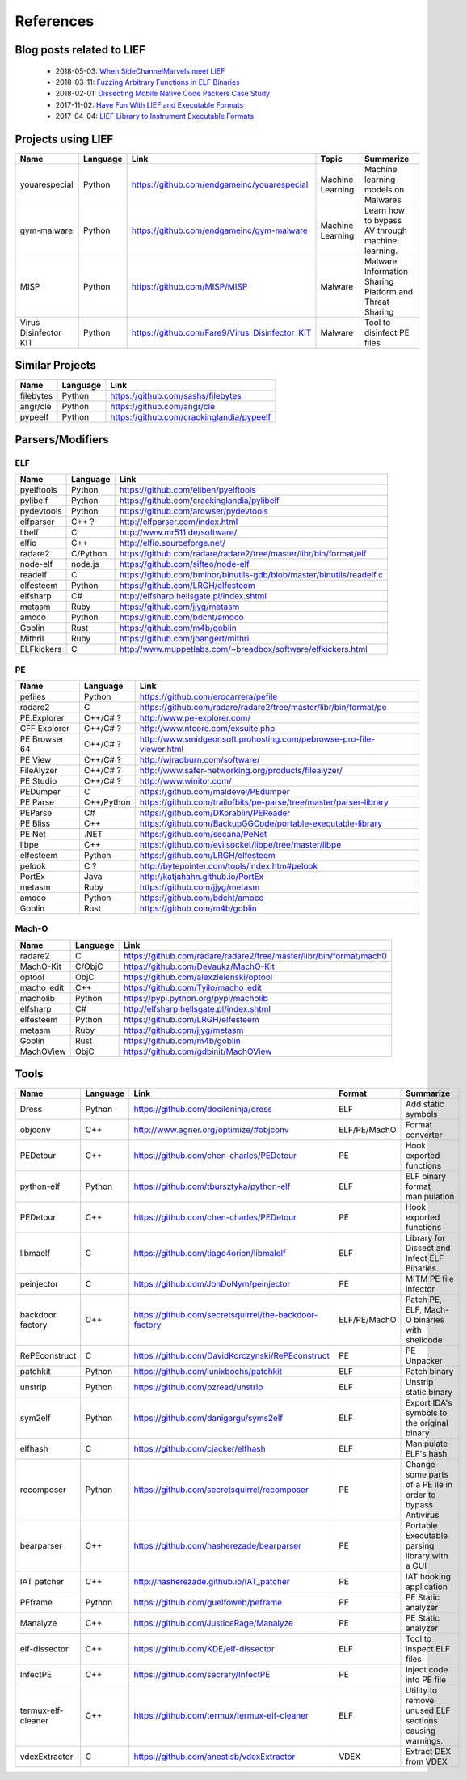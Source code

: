 References
==========

Blog posts related to LIEF
--------------------------

  * 2018-05-03: `When SideChannelMarvels meet LIEF  <https://blog.quarkslab.com/when-sidechannelmarvels-meet-lief.html>`_
  * 2018-03-11: `Fuzzing Arbitrary Functions in ELF Binaries <https://blahcat.github.io/2018/03/11/fuzzing-arbitrary-functions-in-elf-binaries/>`_
  * 2018-02-01: `Dissecting Mobile Native Code Packers Case Study <https://blog.zimperium.com/dissecting-mobile-native-code-packers-case-study/>`_
  * 2017-11-02: `Have Fun With LIEF and Executable Formats  <https://blog.quarkslab.com/have-fun-with-lief-and-executable-formats.html>`_
  * 2017-04-04: `LIEF Library to Instrument Executable Formats  <https://blog.quarkslab.com/lief-library-to-instrument-executable-formats.html>`_


Projects using LIEF
-------------------

+-----------------------+------------+--------------------------------------------------------+------------------+--------------------------------+
|    Name               | Language   |   Link                                                 | Topic            | Summarize                      |
+=======================+============+========================================================+==================+================================+
| youarespecial         | Python     | https://github.com/endgameinc/youarespecial            | Machine Learning | Machine learning models on     |
|                       |            |                                                        |                  | Malwares                       |
+-----------------------+------------+--------------------------------------------------------+------------------+--------------------------------+
| gym-malware           | Python     | https://github.com/endgameinc/gym-malware              | Machine Learning | Learn how to bypass AV through |
|                       |            |                                                        |                  | machine learning.              |
+-----------------------+------------+--------------------------------------------------------+------------------+--------------------------------+
| MISP                  | Python     | https://github.com/MISP/MISP                           | Malware          | Malware Information Sharing    |
|                       |            |                                                        |                  | Platform and Threat Sharing    |
+-----------------------+------------+--------------------------------------------------------+------------------+--------------------------------+
| Virus Disinfector KIT | Python     | https://github.com/Fare9/Virus_Disinfector_KIT         | Malware          | Tool to disinfect PE files     |
+-----------------------+------------+--------------------------------------------------------+------------------+--------------------------------+

Similar Projects
----------------

+------------+------------+----------------------------------------------------------------------+
|    Name    | Language   |   Link                                                               |
+============+============+======================================================================+
| filebytes  | Python     | https://github.com/sashs/filebytes                                   |
+------------+------------+----------------------------------------------------------------------+
| angr/cle   | Python     | https://github.com/angr/cle                                          |
+------------+------------+----------------------------------------------------------------------+
| pypeelf    | Python     | https://github.com/crackinglandia/pypeelf                            |
+------------+------------+----------------------------------------------------------------------+

Parsers/Modifiers
-----------------

ELF
~~~

+------------+------------+----------------------------------------------------------------------+
|    Name    | Language   |   Link                                                               |
+============+============+======================================================================+
| pyelftools | Python     | https://github.com/eliben/pyelftools                                 |
+------------+------------+----------------------------------------------------------------------+
| pylibelf   | Python     | https://github.com/crackinglandia/pylibelf                           |
+------------+------------+----------------------------------------------------------------------+
| pydevtools | Python     | https://github.com/arowser/pydevtools                                |
+------------+------------+----------------------------------------------------------------------+
| elfparser  | C++ ?      | http://elfparser.com/index.html                                      |
+------------+------------+----------------------------------------------------------------------+
| libelf     | C          | http://www.mr511.de/software/                                        |
+------------+------------+----------------------------------------------------------------------+
| elfio      | C++        | http://elfio.sourceforge.net/                                        |
+------------+------------+----------------------------------------------------------------------+
| radare2    | C/Python   | https://github.com/radare/radare2/tree/master/libr/bin/format/elf    |
+------------+------------+----------------------------------------------------------------------+
| node-elf   | node.js    | https://github.com/sifteo/node-elf                                   |
+------------+------------+----------------------------------------------------------------------+
| readelf    | C          | https://github.com/bminor/binutils-gdb/blob/master/binutils/readelf.c|
+------------+------------+----------------------------------------------------------------------+
| elfesteem  | Python     | https://github.com/LRGH/elfesteem                                    |
+------------+------------+----------------------------------------------------------------------+
| elfsharp   | C#         | http://elfsharp.hellsgate.pl/index.shtml                             |
+------------+------------+----------------------------------------------------------------------+
| metasm     | Ruby       | https://github.com/jjyg/metasm                                       |
+------------+------------+----------------------------------------------------------------------+
| amoco      | Python     | https://github.com/bdcht/amoco                                       |
+------------+------------+----------------------------------------------------------------------+
| Goblin     | Rust       | https://github.com/m4b/goblin                                        |
+------------+------------+----------------------------------------------------------------------+
| Mithril    | Ruby       | https://github.com/jbangert/mithril                                  |
+------------+------------+----------------------------------------------------------------------+
| ELFkickers | C          | http://www.muppetlabs.com/~breadbox/software/elfkickers.html         |
+------------+------------+----------------------------------------------------------------------+


PE
~~

+---------------+--------------+----------------------------------------------------------------------+
|    Name       | Language     |   Link                                                               |
+===============+==============+======================================================================+
| pefiles       | Python       | https://github.com/erocarrera/pefile                                 |
+---------------+--------------+----------------------------------------------------------------------+
| radare2       | C            | https://github.com/radare/radare2/tree/master/libr/bin/format/pe     |
+---------------+--------------+----------------------------------------------------------------------+
| PE.Explorer   | C++/C# ?     | http://www.pe-explorer.com/                                          |
+---------------+--------------+----------------------------------------------------------------------+
| CFF Explorer  | C++/C# ?     | http://www.ntcore.com/exsuite.php                                    |
+---------------+--------------+----------------------------------------------------------------------+
| PE Browser 64 | C++/C# ?     | http://www.smidgeonsoft.prohosting.com/pebrowse-pro-file-viewer.html |
+---------------+--------------+----------------------------------------------------------------------+
| PE View       | C++/C# ?     | http://wjradburn.com/software/                                       |
+---------------+--------------+----------------------------------------------------------------------+
| FileAlyzer    | C++/C# ?     | http://www.safer-networking.org/products/filealyzer/                 |
+---------------+--------------+----------------------------------------------------------------------+
| PE Studio     | C++/C# ?     | http://www.winitor.com/                                              |
+---------------+--------------+----------------------------------------------------------------------+
| PEDumper      | C            | https://github.com/maldevel/PEdumper                                 |
+---------------+--------------+----------------------------------------------------------------------+
| PE Parse      | C++/Python   | https://github.com/trailofbits/pe-parse/tree/master/parser-library   |
+---------------+--------------+----------------------------------------------------------------------+
| PEParse       | C#           | https://github.com/DKorablin/PEReader                                |
+---------------+--------------+----------------------------------------------------------------------+
| PE Bliss      | C++          | https://github.com/BackupGGCode/portable-executable-library          |
+---------------+--------------+----------------------------------------------------------------------+
| PE Net        | .NET         | https://github.com/secana/PeNet                                      |
+---------------+--------------+----------------------------------------------------------------------+
| libpe         | C++          | https://github.com/evilsocket/libpe/tree/master/libpe                |
+---------------+--------------+----------------------------------------------------------------------+
| elfesteem     | Python       | https://github.com/LRGH/elfesteem                                    |
+---------------+--------------+----------------------------------------------------------------------+
| pelook        | C ?          | http://bytepointer.com/tools/index.htm#pelook                        |
+---------------+--------------+----------------------------------------------------------------------+
| PortEx        | Java         | http://katjahahn.github.io/PortEx                                    |
+---------------+--------------+----------------------------------------------------------------------+
| metasm        | Ruby         | https://github.com/jjyg/metasm                                       |
+---------------+--------------+----------------------------------------------------------------------+
| amoco         | Python       | https://github.com/bdcht/amoco                                       |
+---------------+--------------+----------------------------------------------------------------------+
| Goblin        | Rust         | https://github.com/m4b/goblin                                        |
+---------------+--------------+----------------------------------------------------------------------+

Mach-O
~~~~~~

+------------+------------+---------------------------------------------------------------------+
|    Name    | Language   |   Link                                                              |
+============+============+=====================================================================+
| radare2    | C          | https://github.com/radare/radare2/tree/master/libr/bin/format/mach0 |
+------------+------------+---------------------------------------------------------------------+
| MachO-Kit  | C/ObjC     | https://github.com/DeVaukz/MachO-Kit                                |
+------------+------------+---------------------------------------------------------------------+
| optool     | ObjC       | https://github.com/alexzielenski/optool                             |
+------------+------------+---------------------------------------------------------------------+
| macho_edit | C++        | https://github.com/Tyilo/macho_edit                                 |
+------------+------------+---------------------------------------------------------------------+
| macholib   | Python     | https://pypi.python.org/pypi/macholib                               |
+------------+------------+---------------------------------------------------------------------+
| elfsharp   | C#         | http://elfsharp.hellsgate.pl/index.shtml                            |
+------------+------------+---------------------------------------------------------------------+
| elfesteem  | Python     | https://github.com/LRGH/elfesteem                                   |
+------------+------------+---------------------------------------------------------------------+
| metasm     | Ruby       | https://github.com/jjyg/metasm                                      |
+------------+------------+---------------------------------------------------------------------+
| Goblin     | Rust       | https://github.com/m4b/goblin                                       |
+------------+------------+---------------------------------------------------------------------+
| MachOView  | ObjC       | https://github.com/gdbinit/MachOView                                |
+------------+------------+---------------------------------------------------------------------+


Tools
-----

+--------------------+------------+--------------------------------------------------------+-----------------+------------------------------+
|    Name            | Language   |   Link                                                 | Format          | Summarize                    |
+====================+============+========================================================+=================+==============================+
| Dress              | Python     | https://github.com/docileninja/dress                   | ELF             | Add static symbols           |
+--------------------+------------+--------------------------------------------------------+-----------------+------------------------------+
| objconv            | C++        | http://www.agner.org/optimize/#objconv                 | ELF/PE/MachO    | Format converter             |
+--------------------+------------+--------------------------------------------------------+-----------------+------------------------------+
| PEDetour           | C++        | https://github.com/chen-charles/PEDetour               | PE              | Hook exported functions      |
+--------------------+------------+--------------------------------------------------------+-----------------+------------------------------+
| python-elf         | Python     | https://github.com/tbursztyka/python-elf               | ELF             | ELF binary format            |
|                    |            |                                                        |                 | manipulation                 |
+--------------------+------------+--------------------------------------------------------+-----------------+------------------------------+
| PEDetour           | C++        | https://github.com/chen-charles/PEDetour               | PE              | Hook exported functions      |
+--------------------+------------+--------------------------------------------------------+-----------------+------------------------------+
| libmaelf           | C          | https://github.com/tiago4orion/libmalelf               | ELF             | Library for Dissect and      |
|                    |            |                                                        |                 | Infect ELF Binaries.         |
+--------------------+------------+--------------------------------------------------------+-----------------+------------------------------+
| peinjector         | C          | https://github.com/JonDoNym/peinjector                 | PE              | MITM PE file infector        |
+--------------------+------------+--------------------------------------------------------+-----------------+------------------------------+
| backdoor           | C++        | https://github.com/secretsquirrel/the-backdoor-factory | ELF/PE/MachO    | Patch PE, ELF, Mach-O        |
| factory            |            |                                                        |                 | binaries with shellcode      |
+--------------------+------------+--------------------------------------------------------+-----------------+------------------------------+
| RePEconstruct      | C          | https://github.com/DavidKorczynski/RePEconstruct       | PE              | PE Unpacker                  |
+--------------------+------------+--------------------------------------------------------+-----------------+------------------------------+
| patchkit           | Python     | https://github.com/lunixbochs/patchkit                 | ELF             | Patch binary                 |
+--------------------+------------+--------------------------------------------------------+-----------------+------------------------------+
| unstrip            | Python     | https://github.com/pzread/unstrip                      | ELF             | Unstrip static binary        |
+--------------------+------------+--------------------------------------------------------+-----------------+------------------------------+
| sym2elf            | Python     | https://github.com/danigargu/syms2elf                  | ELF             | Export IDA's symbols to      |
|                    |            |                                                        |                 | the original binary          |
+--------------------+------------+--------------------------------------------------------+-----------------+------------------------------+
| elfhash            | C          | https://github.com/cjacker/elfhash                     | ELF             | Manipulate ELF's hash        |
+--------------------+------------+--------------------------------------------------------+-----------------+------------------------------+
| recomposer         | Python     | https://github.com/secretsquirrel/recomposer           | PE              | Change some parts of a       |
|                    |            |                                                        |                 | PE ile in order to bypass    |
|                    |            |                                                        |                 | Antivirus                    |
+--------------------+------------+--------------------------------------------------------+-----------------+------------------------------+
| bearparser         | C++        | https://github.com/hasherezade/bearparser              | PE              | Portable Executable parsing  |
|                    |            |                                                        |                 | library with a GUI           |
+--------------------+------------+--------------------------------------------------------+-----------------+------------------------------+
| IAT patcher        | C++        | http://hasherezade.github.io/IAT_patcher               | PE              | IAT hooking application      |
+--------------------+------------+--------------------------------------------------------+-----------------+------------------------------+
| PEframe            | Python     | https://github.com/guelfoweb/peframe                   | PE              | PE Static analyzer           |
+--------------------+------------+--------------------------------------------------------+-----------------+------------------------------+
| Manalyze           | C++        | https://github.com/JusticeRage/Manalyze                | PE              | PE Static analyzer           |
+--------------------+------------+--------------------------------------------------------+-----------------+------------------------------+
| elf-dissector      | C++        | https://github.com/KDE/elf-dissector                   | ELF             | Tool to inspect ELF files    |
+--------------------+------------+--------------------------------------------------------+-----------------+------------------------------+
| InfectPE           | C++        | https://github.com/secrary/InfectPE                    | PE              | Inject code into PE file     |
+--------------------+------------+--------------------------------------------------------+-----------------+------------------------------+
| termux-elf-cleaner | C++        | https://github.com/termux/termux-elf-cleaner           | ELF             | Utility to remove unused ELF |
|                    |            |                                                        |                 | sections causing warnings.   |
+--------------------+------------+--------------------------------------------------------+-----------------+------------------------------+
| vdexExtractor      | C          | https://github.com/anestisb/vdexExtractor              | VDEX            | Extract DEX from VDEX        |
+--------------------+------------+--------------------------------------------------------+-----------------+------------------------------+



